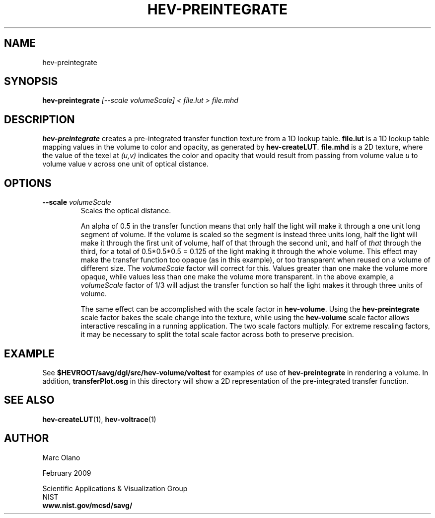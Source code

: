 .TH HEV-PREINTEGRATE 1 "13 February 2009"


.SH NAME

hev-preintegrate


.SH SYNOPSIS

.B hev-preintegrate
.I [--scale volumeScale] < file.lut > file.mhd


.SH DESCRIPTION

\fBhev-preintegrate\fR creates a pre-integrated transfer function
texture from a 1D lookup table. \fBfile.lut\fR is a 1D lookup table
mapping values in the volume to color and opacity, as generated by
\fBhev-createLUT\fR. \fBfile.mhd\fR is a 2D texture, where the value
of the texel at \fI(u,v)\fR indicates the color and opacity that would
result from passing from volume value \fIu\fR to volume value \fIv\fR
across one unit of optical distance.

.SH OPTIONS
.TP 
.B --scale \fIvolumeScale\fR
Scales the optical distance. 
.IP
An alpha of 0.5 in the transfer function means that only half the
light will make it through a one unit long segment of volume. If the
volume is scaled so the segment is instead three units long, half the
light will make it through the first unit of volume, half of that
through the second unit, and half of \fIthat\fR through the third, for
a total of 0.5*0.5*0.5 = 0.125 of the light making it through the
whole volume. This effect may make the transfer function too opaque
(as in this example), or too transparent when reused on a volume of
different size. The \fIvolumeScale\fR factor will correct for
this. Values greater than one make the volume more opaque, while
values less than one make the volume more transparent. In the above
example, a \fIvolumeScale\fR factor of 1/3 will adjust the transfer
function so half the light makes it through three units of volume.
.IP
The same effect can be accomplished with the scale factor in
\fBhev-volume\fR. Using the \fBhev-preintegrate\fR scale factor bakes
the scale change into the texture, while using the \fBhev-volume\fR
scale factor allows interactive rescaling in a running
application. The two scale factors multiply. For extreme rescaling
factors, it may be necessary to split the total scale factor across
both to preserve precision.

.SH EXAMPLE

See \fB$HEVROOT/savg/dgl/src/hev-volume/voltest\fR for examples of use
of \fBhev-preintegrate\fR in rendering a volume. In addition,
\fBtransferPlot.osg\fR in this directory will show a 2D representation
of the pre-integrated transfer function.


.SH SEE ALSO

\fBhev-createLUT\fR(1), \fBhev-voltrace\fR(1)
.SH AUTHOR

Marc Olano

.PP
February 2009

.PP 
Scientific Applications & Visualization Group
.br
NIST
.br
.B www.nist.gov/mcsd/savg/
